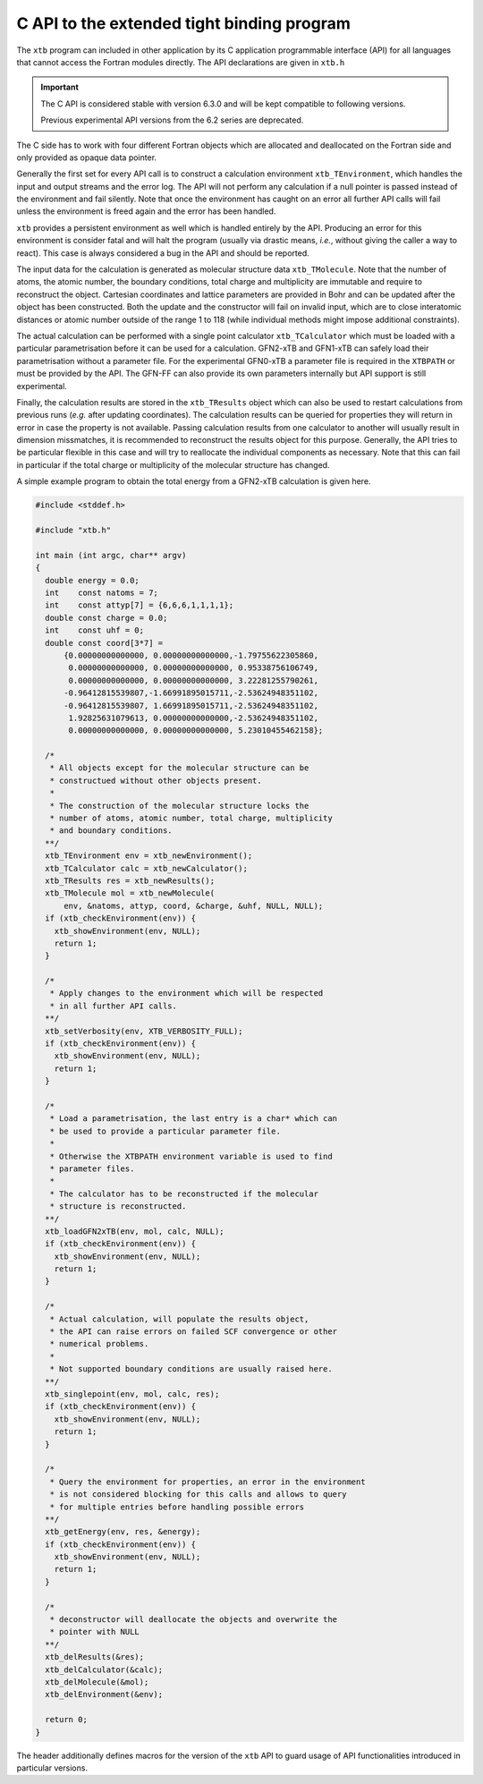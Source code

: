 .. _api:

---------------------------------------------
 C API to the extended tight binding program
---------------------------------------------

The ``xtb`` program can included in other application by its
C application programmable interface (API) for all languages that
cannot access the Fortran modules directly.
The API declarations are given in ``xtb.h``

.. important::

   The C API is considered stable with version 6.3.0 and will
   be kept compatible to following versions.

   Previous experimental API versions from the 6.2 series are
   deprecated.

The C side has to work with four different Fortran objects which are
allocated and deallocated on the Fortran side and only provided as
opaque data pointer.

Generally the first set for every API call is to construct a
calculation environment ``xtb_TEnvironment``, which handles the input
and output streams and the error log.
The API will not perform any calculation if a null pointer is passed
instead of the environment and fail silently.
Note that once the environment has caught on an error all further
API calls will fail unless the environment is freed again and the
error has been handled.

``xtb`` provides a persistent environment as well which is handled
entirely by the API. Producing an error for this environment is
consider fatal and will halt the program (usually via drastic means,
*i.e.*, without giving the caller a way to react).
This case is always considered a bug in the API and should be reported.

The input data for the calculation is generated as molecular
structure data ``xtb_TMolecule``. Note that the number of atoms,
the atomic number, the boundary conditions, total charge and
multiplicity are immutable and require to reconstruct the object.
Cartesian coordinates and lattice parameters are provided in Bohr
and can be updated after the object has been constructed.
Both the update and the constructor will fail on invalid input,
which are to close interatomic distances or atomic number outside of
the range 1 to 118 (while individual methods might impose additional
constraints).

The actual calculation can be performed with a single point
calculator ``xtb_TCalculator`` which must be loaded with a particular
parametrisation before it can be used for a calculation.
GFN2-xTB and GFN1-xTB can safely load their parametrisation without
a parameter file. For the experimental GFN0-xTB a parameter file
is required in the ``XTBPATH`` or must be provided by the API.
The GFN-FF can also provide its own parameters internally but
API support is still experimental.

Finally, the calculation results are stored in the ``xtb_TResults``
object which can also be used to restart calculations from previous
runs (*e.g.* after updating coordinates).
The calculation results can be queried for properties they will
return in error in case the property is not available.
Passing calculation results from one calculator to another will
usually result in dimension missmatches, it is recommended to
reconstruct the results object for this purpose.
Generally, the API tries to be particular flexible in this case
and will try to reallocate the individual components as necessary.
Note that this can fail in particular if the total charge or
multiplicity of the molecular structure has changed.

A simple example program to obtain the total energy from a
GFN2-xTB calculation is given here.

.. code-block:: c

   #include <stddef.h>

   #include "xtb.h"

   int main (int argc, char** argv)
   {
     double energy = 0.0;
     int    const natoms = 7;
     int    const attyp[7] = {6,6,6,1,1,1,1};
     double const charge = 0.0;
     int    const uhf = 0;
     double const coord[3*7] =
         {0.00000000000000, 0.00000000000000,-1.79755622305860,
          0.00000000000000, 0.00000000000000, 0.95338756106749,
          0.00000000000000, 0.00000000000000, 3.22281255790261,
         -0.96412815539807,-1.66991895015711,-2.53624948351102,
         -0.96412815539807, 1.66991895015711,-2.53624948351102,
          1.92825631079613, 0.00000000000000,-2.53624948351102,
          0.00000000000000, 0.00000000000000, 5.23010455462158};

     /*
      * All objects except for the molecular structure can be
      * constructued without other objects present.
      *
      * The construction of the molecular structure locks the
      * number of atoms, atomic number, total charge, multiplicity
      * and boundary conditions.
     **/
     xtb_TEnvironment env = xtb_newEnvironment();
     xtb_TCalculator calc = xtb_newCalculator();
     xtb_TResults res = xtb_newResults();
     xtb_TMolecule mol = xtb_newMolecule(
         env, &natoms, attyp, coord, &charge, &uhf, NULL, NULL);
     if (xtb_checkEnvironment(env)) {
       xtb_showEnvironment(env, NULL);
       return 1;
     }

     /*
      * Apply changes to the environment which will be respected
      * in all further API calls.
     **/
     xtb_setVerbosity(env, XTB_VERBOSITY_FULL);
     if (xtb_checkEnvironment(env)) {
       xtb_showEnvironment(env, NULL);
       return 1;
     }

     /*
      * Load a parametrisation, the last entry is a char* which can
      * be used to provide a particular parameter file.
      *
      * Otherwise the XTBPATH environment variable is used to find
      * parameter files.
      *
      * The calculator has to be reconstructed if the molecular
      * structure is reconstructed.
     **/
     xtb_loadGFN2xTB(env, mol, calc, NULL);
     if (xtb_checkEnvironment(env)) {
       xtb_showEnvironment(env, NULL);
       return 1;
     }

     /*
      * Actual calculation, will populate the results object,
      * the API can raise errors on failed SCF convergence or other
      * numerical problems.
      *
      * Not supported boundary conditions are usually raised here.
     **/
     xtb_singlepoint(env, mol, calc, res);
     if (xtb_checkEnvironment(env)) {
       xtb_showEnvironment(env, NULL);
       return 1;
     }

     /*
      * Query the environment for properties, an error in the environment
      * is not considered blocking for this calls and allows to query
      * for multiple entries before handling possible errors
     **/
     xtb_getEnergy(env, res, &energy);
     if (xtb_checkEnvironment(env)) {
       xtb_showEnvironment(env, NULL);
       return 1;
     }

     /*
      * deconstructor will deallocate the objects and overwrite the
      * pointer with NULL
     **/
     xtb_delResults(&res);
     xtb_delCalculator(&calc);
     xtb_delMolecule(&mol);
     xtb_delEnvironment(&env);

     return 0;
   }

The header additionally defines macros for the version of the ``xtb`` API
to guard usage of API functionalities introduced in particular versions.
